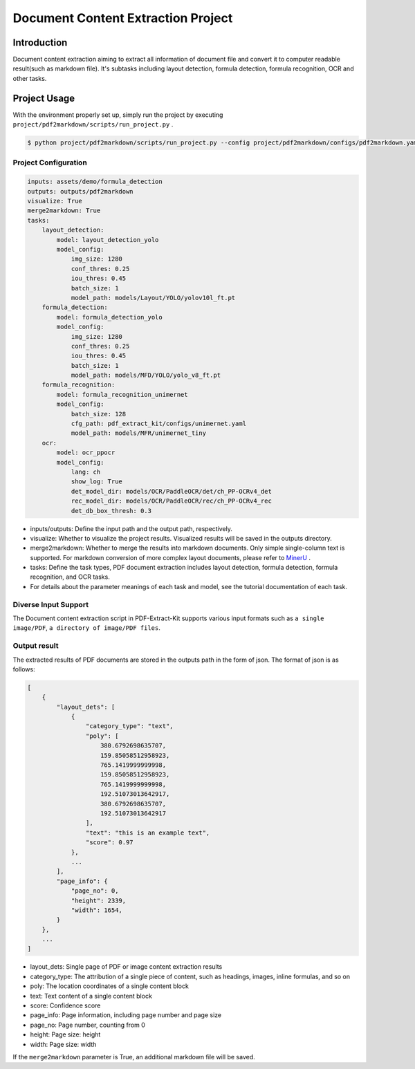 =================
Document Content Extraction Project
=================

Introduction
====================

Document content extraction aiming to extract all information of document file and convert it to computer readable result(such as markdown file). It's subtasks including layout detection, formula detection, formula recognition, OCR and other tasks.


Project Usage
====================

With the environment properly set up, simply run the project by executing ``project/pdf2markdown/scripts/run_project.py`` .

.. code:: shell

   $ python project/pdf2markdown/scripts/run_project.py --config project/pdf2markdown/configs/pdf2markdown.yaml


Project Configuration
--------------------

.. code:: yaml

    inputs: assets/demo/formula_detection
    outputs: outputs/pdf2markdown
    visualize: True
    merge2markdown: True
    tasks:
        layout_detection:
            model: layout_detection_yolo
            model_config:
                img_size: 1280
                conf_thres: 0.25
                iou_thres: 0.45
                batch_size: 1
                model_path: models/Layout/YOLO/yolov10l_ft.pt
        formula_detection:
            model: formula_detection_yolo
            model_config:
                img_size: 1280
                conf_thres: 0.25
                iou_thres: 0.45
                batch_size: 1
                model_path: models/MFD/YOLO/yolo_v8_ft.pt
        formula_recognition:
            model: formula_recognition_unimernet
            model_config:
                batch_size: 128
                cfg_path: pdf_extract_kit/configs/unimernet.yaml
                model_path: models/MFR/unimernet_tiny
        ocr:
            model: ocr_ppocr
            model_config:
                lang: ch
                show_log: True
                det_model_dir: models/OCR/PaddleOCR/det/ch_PP-OCRv4_det
                rec_model_dir: models/OCR/PaddleOCR/rec/ch_PP-OCRv4_rec
                det_db_box_thresh: 0.3

- inputs/outputs: Define the input path and the output path, respectively.
- visualize: Whether to visualize the project results. Visualized results will be saved in the outputs directory.
- merge2markdown: Whether to merge the results into markdown documents. Only simple single-column text is supported. For markdown conversion of more complex layout documents, please refer to `MinerU <https://github.com/opendatalab/MinerU>`_ .
- tasks: Define the task types, PDF document extraction includes layout detection, formula detection, formula recognition, and OCR tasks.
- For details about the parameter meanings of each task and model, see the tutorial documentation of each task.


Diverse Input Support
--------------------

The Document content extraction script in PDF-Extract-Kit supports various input formats such as ``a single image/PDF``, ``a directory of image/PDF files``.


Output result
--------------------

The extracted results of PDF documents are stored in the outputs path in the form of json. The format of json is as follows:

.. code:: json

    [
        {
            "layout_dets": [
                {
                    "category_type": "text",
                    "poly": [
                        380.6792698635707,
                        159.85058512958923,
                        765.1419999999998,
                        159.85058512958923,
                        765.1419999999998,
                        192.51073013642917,
                        380.6792698635707,
                        192.51073013642917
                    ],
                    "text": "this is an example text",
                    "score": 0.97
                },
                ...
            ], 
            "page_info": {
                "page_no": 0,
                "height": 2339,
                "width": 1654,
            }
        },
        ...
    ]

- layout_dets: Single page of PDF or image content extraction results
- category_type: The attribution of a single piece of content, such as headings, images, inline formulas, and so on
- poly: The location coordinates of a single content block
- text: Text content of a single content block
- score: Confidence score
- page_info: Page information, including page number and page size
- page_no: Page number, counting from 0
- height: Page size: height
- width: Page size: width

If the ``merge2markdown`` parameter is True, an additional markdown file will be saved.